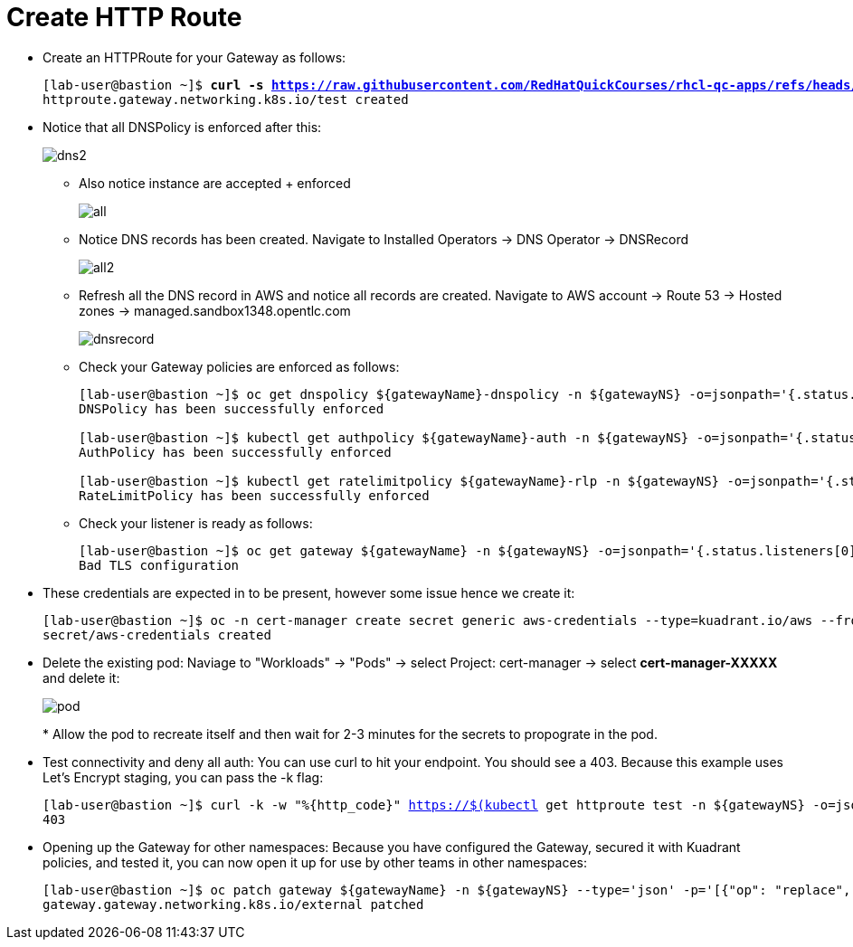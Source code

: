 = Create HTTP Route

* Create an HTTPRoute for your Gateway as follows:
+
[subs="+quotes,+macros"]
----
[lab-user@bastion ~]$ **curl -s https://raw.githubusercontent.com/RedHatQuickCourses/rhcl-qc-apps/refs/heads/main/kuadrant-httproute.yaml | envsubst | oc apply -f -**
httproute.gateway.networking.k8s.io/test created
----

* Notice that all DNSPolicy is enforced after this:
+
image::dns2.png[align="center"]

** Also notice instance are accepted + enforced
+
image::all.png[align="center"]

** Notice DNS records has been created. Navigate to Installed Operators -> DNS Operator -> DNSRecord
+
image::all2.png[align="center"]

** Refresh all the DNS record in AWS and notice all records are created. Navigate to AWS account -> Route 53 -> Hosted zones -> managed.sandbox1348.opentlc.com 
+
image::dnsrecord.png[align="center"]

** Check your Gateway policies are enforced as follows:
+
[subs="+quotes,+macros"]
----
[lab-user@bastion ~]$ oc get dnspolicy ${gatewayName}-dnspolicy -n ${gatewayNS} -o=jsonpath='{.status.conditions[?(@.type=="Enforced")].message}'
DNSPolicy has been successfully enforced

[lab-user@bastion ~]$ kubectl get authpolicy ${gatewayName}-auth -n ${gatewayNS} -o=jsonpath='{.status.conditions[?(@.type=="Enforced")].message}'
AuthPolicy has been successfully enforced

[lab-user@bastion ~]$ kubectl get ratelimitpolicy ${gatewayName}-rlp -n ${gatewayNS} -o=jsonpath='{.status.conditions[?(@.type=="Enforced")].message}'
RateLimitPolicy has been successfully enforced
----

** Check your listener is ready as follows:
+
[subs="+quotes,+macros"]
----
[lab-user@bastion ~]$ oc get gateway ${gatewayName} -n ${gatewayNS} -o=jsonpath='{.status.listeners[0].conditions[?(@.type=="Programmed")].message}'
Bad TLS configuration
----

* These credentials are expected in to be present, however some issue hence we create it:
+
[subs="+quotes,+macros"]
----
[lab-user@bastion ~]$ oc -n cert-manager create secret generic aws-credentials --type=kuadrant.io/aws --from-literal=AWS_ACCESS_KEY_ID=$AWS_ACCESS_KEY_ID --from-literal=AWS_SECRET_ACCESS_KEY=$AWS_SECRET_ACCESS_KEY
secret/aws-credentials created
----

* Delete the existing pod:
Naviage to "Workloads" -> "Pods" -> select Project: cert-manager -> select **cert-manager-XXXXX** and delete it:
+
image::pod.png[align="center"]
*
Allow the pod to recreate itself and then wait for 2-3 minutes for the secrets to propograte in the pod.

* Test connectivity and deny all auth: You can use curl to hit your endpoint. You should see a 403. Because this example uses Let's Encrypt staging, you can pass the -k flag:
+
[subs="+quotes,+macros"]
----
[lab-user@bastion ~]$ curl -k -w "%{http_code}" https://$(kubectl get httproute test -n ${gatewayNS} -o=jsonpath='{.spec.hostnames[0]}')
403
----

* Opening up the Gateway for other namespaces: Because you have configured the Gateway, secured it with Kuadrant policies, and tested it, you can now open it up for use by other teams in other namespaces:
+
[subs="+quotes,+macros"]
----
[lab-user@bastion ~]$ oc patch gateway ${gatewayName} -n ${gatewayNS} --type='json' -p='[{"op": "replace", "path": "/spec/listeners/0/allowedRoutes/namespaces/from", "value":"All"}]'
gateway.gateway.networking.k8s.io/external patched
----
